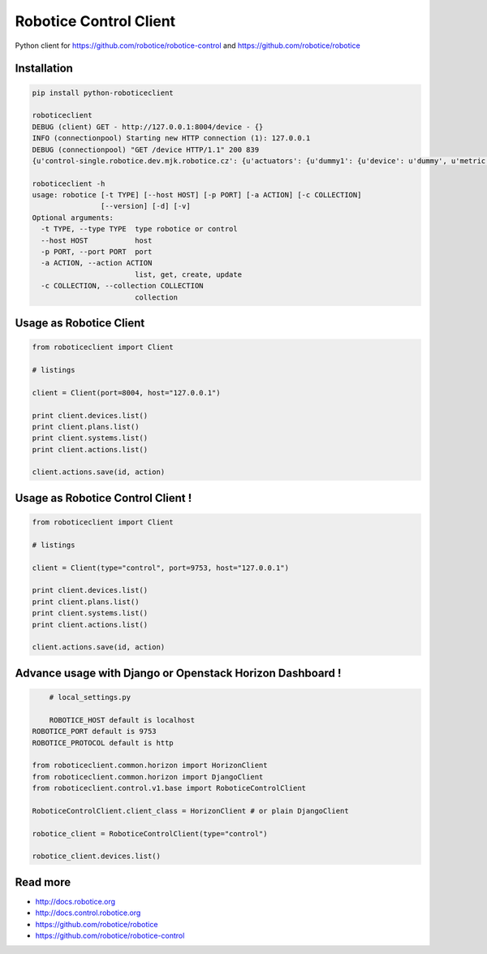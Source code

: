 
=======================
Robotice Control Client
=======================

Python client for https://github.com/robotice/robotice-control and https://github.com/robotice/robotice

Installation
------------------------

.. code-block:: bash

	pip install python-roboticeclient

	roboticeclient 
	DEBUG (client) GET - http://127.0.0.1:8004/device - {}
	INFO (connectionpool) Starting new HTTP connection (1): 127.0.0.1
	DEBUG (connectionpool) "GET /device HTTP/1.1" 200 839
	{u'control-single.robotice.dev.mjk.robotice.cz': {u'actuators': {u'dummy1': {u'device': u'dummy', u'metric': u'random', u'type': u'dummy', u'port': u'bcm18'}}, u'sensors': {u'dummy1': {u'device': u'dummy', u'metric': u'random', u'type': u'dummy', u'port': u'bcm18'}, u'hygro_case1_do': 

	roboticeclient -h
	usage: robotice [-t TYPE] [--host HOST] [-p PORT] [-a ACTION] [-c COLLECTION]
	                [--version] [-d] [-v]
	Optional arguments:
	  -t TYPE, --type TYPE  type robotice or control
	  --host HOST           host
	  -p PORT, --port PORT  port
	  -a ACTION, --action ACTION
	                        list, get, create, update
	  -c COLLECTION, --collection COLLECTION
	                        collection


Usage as Robotice Client
------------------------

.. code-block:: python

	from roboticeclient import Client

	# listings

	client = Client(port=8004, host="127.0.0.1")

	print client.devices.list()
	print client.plans.list()
	print client.systems.list()
	print client.actions.list()

	client.actions.save(id, action)


Usage as Robotice Control Client !
----------------------------------

.. code-block:: python

	from roboticeclient import Client

	# listings

	client = Client(type="control", port=9753, host="127.0.0.1")

	print client.devices.list()
	print client.plans.list()
	print client.systems.list()
	print client.actions.list()

	client.actions.save(id, action)


Advance usage with Django or Openstack Horizon Dashboard !
----------------------------------------------------------

.. code-block:: python

	# local_settings.py

	ROBOTICE_HOST default is localhost
    ROBOTICE_PORT default is 9753
    ROBOTICE_PROTOCOL default is http

    from roboticeclient.common.horizon import HorizonClient
    from roboticeclient.common.horizon import DjangoClient
    from roboticeclient.control.v1.base import RoboticeControlClient

    RoboticeControlClient.client_class = HorizonClient # or plain DjangoClient

    robotice_client = RoboticeControlClient(type="control")

    robotice_client.devices.list()


Read more
---------

* http://docs.robotice.org
* http://docs.control.robotice.org
* https://github.com/robotice/robotice
* https://github.com/robotice/robotice-control